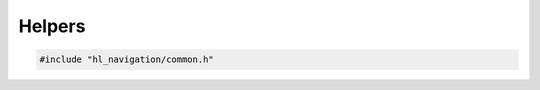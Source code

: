 =======
Helpers
=======

.. code-block:: cpp
   
   #include "hl_navigation/common.h"

.. doxygenclass:: hl_navigation::TrackChanges
   :members: